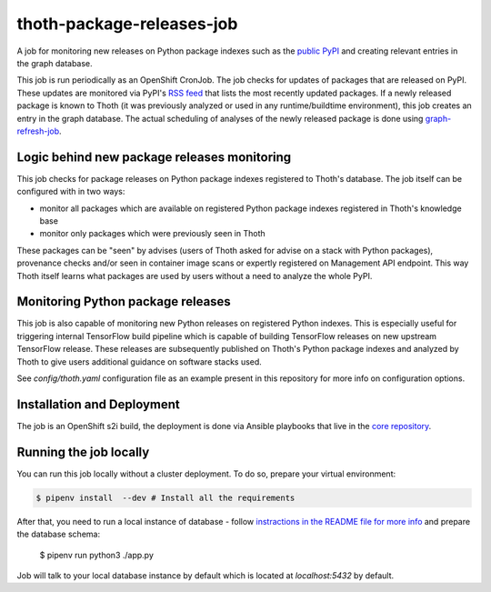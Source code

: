 thoth-package-releases-job
--------------------------

.. image:: https://img.shields.io/github/v/tag/thoth-station/package-releases-job?style=plastic
  :target: https://github.com/thoth-station/package-releases-job/releases
  :alt: GitHub tag (latest by date)

.. image:: https://quay.io/repository/thoth-station/package-releases-job/status
  :target: https://quay.io/repository/thoth-station/package-releases-job?tab=tags
  :alt: Quay - Build

A job for monitoring new releases on Python package indexes such as the
`public PyPI <https://pypi.org>`_ and creating relevant entries in the graph
database.

This job is run periodically as an OpenShift CronJob. The job checks for
updates of packages that are released on PyPI. These updates are monitored
via PyPI's `RSS feed <https://pypi.org/rss/updates.xml>`_ that lists the most
recently updated packages. If a newly released package is known to Thoth (it
was previously analyzed or used in any runtime/buildtime environment), this
job creates an entry in the graph database. The actual scheduling of analyses
of the newly released package is done using `graph-refresh-job
<https://github.com/thoth-station/graph-refresh-job>`_.

Logic behind new package releases monitoring
============================================

This job checks for package releases on Python package indexes registered to
Thoth's database. The job itself can be configured with in two ways:

* monitor all packages which are available on registered Python package indexes registered in Thoth's knowledge base
* monitor only packages which were previously seen in Thoth

These packages can be "seen" by advises (users of Thoth asked for advise on a
stack with Python packages), provenance checks and/or seen in container image
scans or expertly registered on Management API endpoint. This way Thoth itself
learns what packages are used by users without a need to analyze the whole
PyPI.

Monitoring Python package releases
==================================

This job is also capable of monitoring new Python releases on registered Python
indexes. This is especially useful for triggering internal TensorFlow build
pipeline which is capable of building TensorFlow releases on new upstream
TensorFlow release. These releases are subsequently published on Thoth's Python
package indexes and analyzed by Thoth to give users additional guidance on
software stacks used.

See `config/thoth.yaml` configuration file as an example present in this
repository for more info on configuration options.

Installation and Deployment
===========================

The job is an OpenShift s2i build, the deployment is done via Ansible
playbooks that live in the `core repository
<https://github.com/thoth-station/core>`_.

Running the job locally
=======================

You can run this job locally without a cluster deployment. To do so, prepare
your virtual environment:

.. code-block:: console

  $ pipenv install  --dev # Install all the requirements

After that, you need to run a local instance of database - follow `instractions
in the README file for more info
<https://github.com/thoth-station/storages#running-postgresql-locally>`_ and
prepare the database schema:

  $ pipenv run python3 ./app.py

Job will talk to your local database instance by default which is located at
`localhost:5432` by default.
